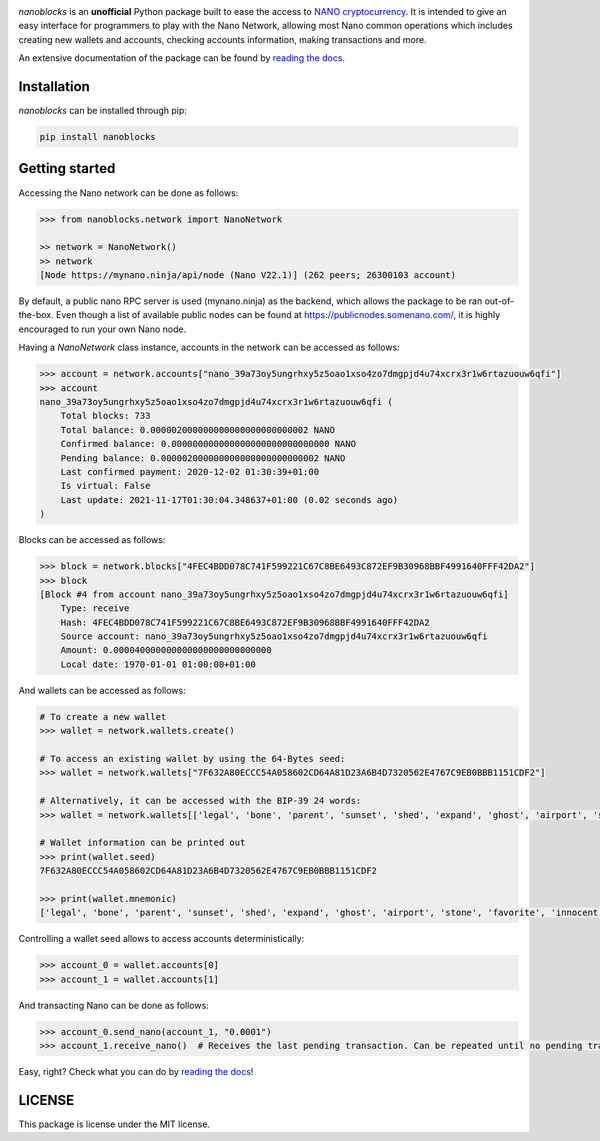 .. image:: https://github.com/ipazc/nanoblocks/raw/main/docs/source/tutorial/images/logo_big.png
    :target: https://nanoblocks.readthedocs.io/en/latest/

.. image:: https://badge.fury.io/py/nanoblocks.svg
    :target: https://badge.fury.io/py/nanoblocks


`nanoblocks` is an **unofficial** Python package built to ease the access to `NANO cryptocurrency <https://nano.org/>`_. It is intended to give an easy interface for programmers to play with the Nano Network, allowing most Nano common operations which includes creating new wallets and accounts, checking accounts information, making transactions and more.

An extensive documentation of the package can be found by `reading the docs <https://nanoblocks.readthedocs.io/en/latest/>`_.
 
Installation
------------

`nanoblocks` can be installed through pip:


.. code-block:: bash

    pip install nanoblocks

Getting started
---------------

Accessing the Nano network can be done as follows:

.. code-block:: python

    >>> from nanoblocks.network import NanoNetwork

    >> network = NanoNetwork()
    >> network
    [Node https://mynano.ninja/api/node (Nano V22.1)] (262 peers; 26300103 account)

By default, a public nano RPC server is used (mynano.ninja) as the backend, which allows the package to be ran out-of-the-box.
Even though a list of available public nodes can be found at `https://publicnodes.somenano.com/ <https://publicnodes.somenano.com/>`_, it is highly encouraged to run your own Nano node.


Having a `NanoNetwork` class instance, accounts in the network can be accessed as follows:

.. code-block:: python

    >>> account = network.accounts["nano_39a73oy5ungrhxy5z5oao1xso4zo7dmgpjd4u74xcrx3r1w6rtazuouw6qfi"]
    >>> account
    nano_39a73oy5ungrhxy5z5oao1xso4zo7dmgpjd4u74xcrx3r1w6rtazuouw6qfi (
        Total blocks: 733
        Total balance: 0.000002000000000000000000000002 NANO
        Confirmed balance: 0.000000000000000000000000000000 NANO
        Pending balance: 0.000002000000000000000000000002 NANO
        Last confirmed payment: 2020-12-02 01:30:39+01:00
        Is virtual: False
        Last update: 2021-11-17T01:30:04.348637+01:00 (0.02 seconds ago)
    )

Blocks can be accessed as follows:

.. code-block:: python

    >>> block = network.blocks["4FEC4BDD078C741F599221C67C8BE6493C872EF9B30968BBF4991640FFF42DA2"]
    >>> block
    [Block #4 from account nano_39a73oy5ungrhxy5z5oao1xso4zo7dmgpjd4u74xcrx3r1w6rtazuouw6qfi]
        Type: receive
        Hash: 4FEC4BDD078C741F599221C67C8BE6493C872EF9B30968BBF4991640FFF42DA2
        Source account: nano_39a73oy5ungrhxy5z5oao1xso4zo7dmgpjd4u74xcrx3r1w6rtazuouw6qfi
        Amount: 0.000040000000000000000000000000
        Local date: 1970-01-01 01:00:00+01:00


And wallets can be accessed as follows:

.. code-block:: python

    # To create a new wallet
    >>> wallet = network.wallets.create()

    # To access an existing wallet by using the 64-Bytes seed:
    >>> wallet = network.wallets["7F632A80ECCC54A058602CD64A81D23A6B4D7320562E4767C9EB0BBB1151CDF2"]

    # Alternatively, it can be accessed with the BIP-39 24 words:
    >>> wallet = network.wallets[['legal', 'bone', 'parent', 'sunset', 'shed', 'expand', 'ghost', 'airport', 'stone', 'favorite', 'innocent', 'inquiry', 'regular', 'ridge', 'life', 'shift', 'electric', 'dinner', 'kiss', 'blast', 'rain', 'pottery', 'daughter', 'execute']]

    # Wallet information can be printed out
    >>> print(wallet.seed)
    7F632A80ECCC54A058602CD64A81D23A6B4D7320562E4767C9EB0BBB1151CDF2

    >>> print(wallet.mnemonic)
    ['legal', 'bone', 'parent', 'sunset', 'shed', 'expand', 'ghost', 'airport', 'stone', 'favorite', 'innocent', 'inquiry', 'regular', 'ridge', 'life', 'shift', 'electric', 'dinner', 'kiss', 'blast', 'rain', 'pottery', 'daughter', 'execute']

Controlling a wallet seed allows to access accounts deterministically:

.. code-block:: python

    >>> account_0 = wallet.accounts[0]
    >>> account_1 = wallet.accounts[1]


And transacting Nano can be done as follows:

.. code-block:: python

    >>> account_0.send_nano(account_1, "0.0001")
    >>> account_1.receive_nano()  # Receives the last pending transaction. Can be repeated until no pending transactions remain.


Easy, right? Check what you can do by `reading the docs <https://nanoblocks.readthedocs.io/en/latest/>`_!

LICENSE
-------

This package is license under the MIT license.